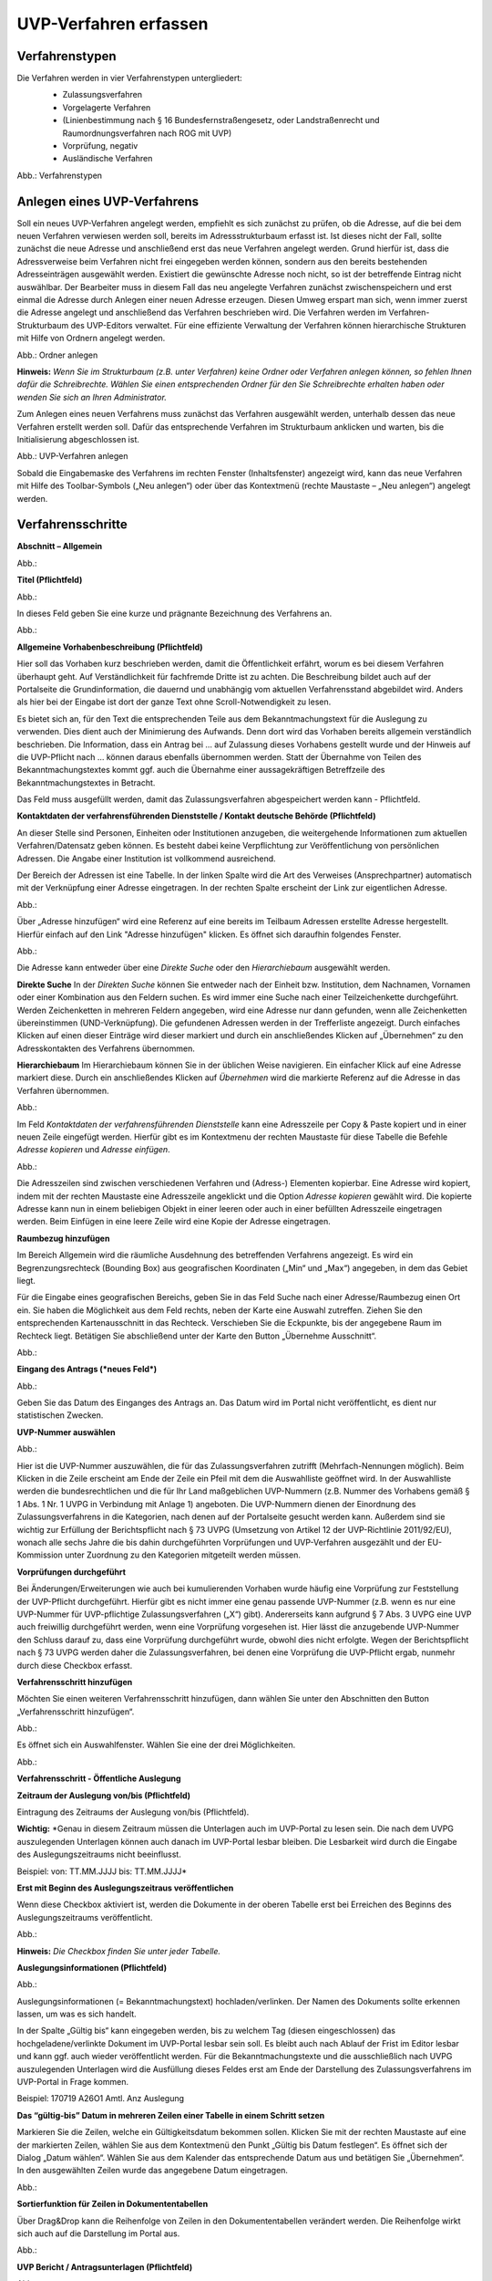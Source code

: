UVP-Verfahren erfassen
======================

Verfahrenstypen
---------------

Die Verfahren werden in vier Verfahrenstypen untergliedert:
  - Zulassungsverfahren
  - Vorgelagerte Verfahren
  - (Linienbestimmung nach § 16 Bundesfernstraßengesetz, oder Landstraßenrecht und Raumordnungsverfahren nach ROG mit UVP)
  - Vorprüfung, negativ
  - Ausländische Verfahren
  
  .. image:: ../img/verfahren/ige-uvp_verfahrenstypen.png
   :width: 500

Abb.: Verfahrenstypen


Anlegen eines UVP-Verfahrens
------------------------

Soll ein neues UVP-Verfahren angelegt werden, empfiehlt es sich zunächst zu prüfen, ob die Adresse, auf die bei dem neuen Verfahren verwiesen werden soll, bereits im Adressstrukturbaum erfasst ist. Ist dieses nicht der Fall, sollte zunächst die neue Adresse und anschließend erst das neue Verfahren angelegt werden. Grund hierfür ist, dass die Adressverweise beim Verfahren nicht frei eingegeben werden können, sondern aus den bereits bestehenden Adresseinträgen ausgewählt werden. Existiert die gewünschte Adresse noch nicht, so ist der betreffende Eintrag nicht auswählbar. Der Bearbeiter muss in diesem Fall das neu angelegte Verfahren zunächst zwischenspeichern und erst einmal die Adresse durch Anlegen einer neuen Adresse erzeugen. Diesen Umweg erspart man sich, wenn immer zuerst die Adresse angelegt und anschließend das Verfahren beschrieben wird.
Die Verfahren werden im Verfahren-Strukturbaum des UVP-Editors verwaltet. Für eine effiziente Verwaltung der Verfahren können hierarchische Strukturen mit Hilfe von Ordnern angelegt werden. 
 
.. image:: ../img/verfahren/ige-uvp_ordner-anlegen.png
   :width: 300

Abb.: Ordner anlegen


**Hinweis:**
*Wenn Sie im Strukturbaum (z.B. unter Verfahren) keine Ordner oder Verfahren anlegen können, so fehlen Ihnen dafür die Schreibrechte. Wählen Sie einen entsprechenden Ordner für den Sie Schreibrechte erhalten haben oder wenden Sie sich an Ihren Administrator.*

Zum Anlegen eines neuen Verfahrens muss zunächst das Verfahren ausgewählt werden, unterhalb dessen das neue Verfahren erstellt werden soll. Dafür das entsprechende Verfahren im Strukturbaum anklicken und warten, bis die Initialisierung abgeschlossen ist.
 
.. image:: ../img/verfahren/ige-uvp_menü_verfahren-anlegen.png
   :width: 150
   
.. image:: ../img/verfahren/ige-uvp_kontext-menü_verfahren-anlegen.png
   :width: 300

Abb.: UVP-Verfahren anlegen

Sobald die Eingabemaske des Verfahrens im rechten Fenster (Inhaltsfenster) angezeigt wird, kann das neue Verfahren mit Hilfe des Toolbar-Symbols („Neu anlegen“) oder über das Kontextmenü (rechte Maustaste – „Neu anlegen“) angelegt werden. 


Verfahrensschritte
-------------------

**Abschnitt – Allgemein**

Abb.:

**Titel (Pflichtfeld)**

Abb.:

In dieses Feld geben Sie eine kurze und prägnante Bezeichnung des Verfahrens an.

Abb.:
 
**Allgemeine Vorhabenbeschreibung (Pflichtfeld)**
 
Hier soll das Vorhaben kurz beschrieben werden, damit die Öffentlichkeit erfährt, worum es bei diesem Verfahren überhaupt geht. Auf Verständlichkeit für fachfremde Dritte ist zu achten. Die Beschreibung bildet auch auf der Portalseite die Grundinformation, die dauernd und unabhängig vom aktuellen Verfahrensstand abgebildet wird. Anders als hier bei der Eingabe ist dort der ganze Text ohne Scroll-Notwendigkeit zu lesen.

Es bietet sich an, für den Text die entsprechenden Teile aus dem Bekanntmachungstext für die Auslegung zu verwenden. Dies dient auch der Minimierung des Aufwands. Denn dort wird das Vorhaben bereits allgemein verständlich beschrieben. Die Information, dass ein Antrag bei … auf Zulassung dieses Vorhabens gestellt wurde und der Hinweis auf die UVP-Pflicht nach … können daraus ebenfalls übernommen werden. Statt der Übernahme von Teilen des Bekanntmachungstextes kommt ggf. auch die Übernahme einer aussagekräftigen Betreffzeile des Bekanntmachungstextes in Betracht.

Das Feld muss ausgefüllt werden, damit das Zulassungsverfahren abgespeichert werden kann - Pflichtfeld.

**Kontaktdaten der verfahrensführenden Dienststelle / 
Kontakt deutsche Behörde (Pflichtfeld)**

An dieser Stelle sind Personen, Einheiten oder Institutionen anzugeben, die weitergehende Informationen zum aktuellen Verfahren/Datensatz geben können. Es besteht dabei keine Verpflichtung zur Veröffentlichung von persönlichen Adressen. Die Angabe einer Institution ist vollkommend ausreichend.
 
Der Bereich der Adressen ist eine Tabelle. In der linken Spalte wird die Art des Verweises (Ansprechpartner) automatisch mit der Verknüpfung einer Adresse eingetragen. In der rechten Spalte erscheint der Link zur eigentlichen Adresse.

.. image:: ../img/verfahren/ige-uvp_verfahrenstypen.png
   :width: 500

Abb.:

Über „Adresse hinzufügen“ wird eine Referenz auf eine bereits im Teilbaum Adressen erstellte Adresse hergestellt. Hierfür einfach auf den Link "Adresse hinzufügen" klicken. Es öffnet sich daraufhin folgendes Fenster.

.. image:: ../img/verfahren/ige-uvp_ordner_anlegen.png
   :width: 300

Abb.:

Die Adresse kann entweder über eine *Direkte Suche* oder den *Hierarchiebaum* ausgewählt werden. 

**Direkte Suche**
In der *Direkten Suche* können Sie entweder nach der Einheit bzw. Institution, dem Nachnamen, Vornamen oder einer Kombination aus den Feldern suchen. Es wird immer eine Suche nach einer Teilzeichenkette durchgeführt. Werden Zeichenketten in mehreren Feldern angegeben, wird eine Adresse nur dann gefunden, wenn alle Zeichenketten übereinstimmen (UND-Verknüpfung). 
Die gefundenen Adressen werden in der Trefferliste angezeigt. Durch einfaches Klicken auf einen dieser Einträge wird dieser markiert und durch ein anschließendes Klicken auf „Übernehmen“ zu den Adresskontakten des Verfahrens übernommen.

**Hierarchiebaum**
Im Hierarchiebaum können Sie in der üblichen Weise navigieren. Ein einfacher Klick auf eine Adresse markiert diese. Durch ein anschließendes Klicken auf *Übernehmen* wird die markierte Referenz auf die Adresse in das Verfahren übernommen. 

.. image:: ../img/verfahren/ige-uvp_menü_verfahren-anlegen.png
   :width: 150
   
.. image:: ../img/verfahren/ige-uvp_kontext-menü_verfahren-anlegen.png
   :width: 300

Abb.:

Im Feld *Kontaktdaten der verfahrensführenden Dienststelle* kann eine Adresszeile per Copy & Paste kopiert und in einer neuen Zeile eingefügt werden. Hierfür gibt es im Kontextmenu der rechten Maustaste für diese Tabelle die Befehle *Adresse kopieren* und *Adresse einfügen*. 

Abb.:

Die Adresszeilen sind zwischen verschiedenen Verfahren und (Adress-) Elementen kopierbar. Eine Adresse wird kopiert, indem mit der rechten Maustaste eine Adresszeile angeklickt und die Option *Adresse kopieren* gewählt wird. Die kopierte Adresse kann nun in einem beliebigen Objekt in einer leeren oder auch in einer befüllten Adresszeile eingetragen werden. Beim Einfügen in eine leere Zeile wird eine Kopie der Adresse eingetragen. 

**Raumbezug hinzufügen**

Im Bereich Allgemein wird die räumliche Ausdehnung des betreffenden Verfahrens angezeigt. Es wird ein Begrenzungsrechteck (Bounding Box) aus geografischen Koordinaten („Min“ und „Max“) angegeben, in dem das Gebiet liegt. 

Für die Eingabe eines geografischen Bereichs, geben Sie in das Feld Suche nach einer Adresse/Raumbezug einen Ort ein. Sie haben die Möglichkeit aus dem Feld rechts, neben der Karte eine Auswahl zutreffen.  Ziehen Sie den entsprechenden Kartenausschnitt in das Rechteck. Verschieben Sie die Eckpunkte, bis der angegebene Raum im Rechteck liegt. Betätigen Sie abschließend unter der Karte den Button „Übernehme Ausschnitt“.

Abb.: 

**Eingang des Antrags (*neues Feld*)**

Abb.:
 
Geben Sie das Datum des Einganges des Antrags an. Das Datum wird im Portal nicht veröffentlicht, es dient nur statistischen Zwecken.

**UVP-Nummer auswählen**

Abb.:
 
Hier ist die UVP-Nummer auszuwählen, die für das Zulassungsverfahren zutrifft (Mehrfach-Nennungen möglich). Beim Klicken in die Zeile erscheint am Ende der Zeile ein Pfeil mit dem die Auswahlliste geöffnet wird. In der Auswahlliste werden die bundesrechtlichen und die für Ihr Land maßgeblichen UVP-Nummern (z.B. Nummer des Vorhabens gemäß § 1 Abs. 1 Nr. 1 UVPG in Verbindung mit Anlage 1) angeboten. Die UVP-Nummern dienen der Einordnung des Zulassungsverfahrens in die Kategorien, nach denen auf der Portalseite gesucht werden kann. Außerdem sind sie wichtig zur Erfüllung der Berichtspflicht nach § 73 UVPG (Umsetzung von Artikel 12 der UVP-Richtlinie 2011/92/EU), wonach alle sechs Jahre die bis dahin durchgeführten Vorprüfungen und UVP-Verfahren ausgezählt und der EU-Kommission unter Zuordnung zu den Kategorien mitgeteilt werden müssen.

**Vorprüfungen durchgeführt**
 
Bei Änderungen/Erweiterungen wie auch bei kumulierenden Vorhaben wurde häufig eine Vorprüfung zur Feststellung der UVP-Pflicht durchgeführt. Hierfür gibt es nicht immer eine genau passende UVP-Nummer (z.B. wenn es nur eine UVP-Nummer für UVP-pflichtige Zulassungsverfahren („X“) gibt). Andererseits kann aufgrund § 7 Abs. 3 UVPG eine UVP auch freiwillig durchgeführt werden, wenn eine Vorprüfung vorgesehen ist. Hier lässt die anzugebende UVP-Nummer den Schluss darauf zu, dass eine Vorprüfung durchgeführt wurde, obwohl dies nicht erfolgte. Wegen der Berichtspflicht nach § 73 UVPG werden daher die Zulassungsverfahren, bei denen eine Vorprüfung die UVP-Pflicht ergab, nunmehr durch diese Checkbox erfasst.

**Verfahrensschritt hinzufügen**

Möchten Sie einen weiteren Verfahrensschritt hinzufügen, dann wählen Sie unter den Abschnitten den Button „Verfahrensschritt hinzufügen“.

Abb.:
 
Es öffnet sich ein Auswahlfenster. Wählen Sie eine der drei Möglichkeiten.
 
Abb.:


**Verfahrensschritt - Öffentliche Auslegung**
 
**Zeitraum der Auslegung von/bis (Pflichtfeld)**
 
Eintragung des Zeitraums der Auslegung von/bis (Pflichtfeld).

**Wichtig:** *Genau in diesem Zeitraum müssen die Unterlagen auch im UVP-Portal zu lesen sein. Die nach dem UVPG auszulegenden Unterlagen können auch danach im UVP-Portal lesbar bleiben. Die Lesbarkeit wird durch die Eingabe des Auslegungszeitraums nicht beeinflusst.

Beispiel: von: TT.MM.JJJJ bis: TT.MM.JJJJ*

**Erst mit Beginn des Auslegungszeitraus veröffentlichen**

Wenn diese Checkbox aktiviert ist, werden die Dokumente in der oberen Tabelle erst bei Erreichen des Beginns des Auslegungszeitraums veröffentlicht.

Abb.:
 
**Hinweis:** *Die Checkbox finden Sie unter jeder Tabelle.*

**Auslegungsinformationen (Pflichtfeld)**

Abb.:

Auslegungsinformationen (= Bekanntmachungstext) hochladen/verlinken. Der Namen des Dokuments sollte erkennen lassen, um was es sich handelt.

In der Spalte „Gültig bis“ kann eingegeben werden, bis zu welchem Tag (diesen eingeschlossen) das hochgeladene/verlinkte Dokument im UVP-Portal lesbar sein soll. Es bleibt auch nach Ablauf der Frist im Editor lesbar und kann ggf. auch wieder veröffentlicht werden. Für die Bekanntmachungstexte und die ausschließlich nach UVPG auszulegenden Unterlagen wird die Ausfüllung dieses Feldes erst am Ende der Darstellung des Zulassungsverfahrens im UVP-Portal in Frage kommen.

Beispiel: 170719 A26O1 Amtl. Anz Auslegung

**Das “gültig-bis” Datum in mehreren Zeilen einer Tabelle in einem Schritt setzen**

Markieren Sie die Zeilen, welche ein Gültigkeitsdatum bekommen sollen. Klicken Sie mit der rechten Maustaste auf eine der markierten Zeilen, wählen Sie aus dem Kontextmenü den Punkt „Gültig bis Datum festlegen“. Es öffnet sich der Dialog „Datum wählen“. Wählen Sie aus dem Kalender das entsprechende Datum aus und betätigen Sie „Übernehmen“. In den ausgewählten Zeilen wurde das angegebene Datum eingetragen.
 
Abb.: 

**Sortierfunktion für Zeilen in Dokumententabellen**

Über Drag&Drop kann die Reihenfolge von Zeilen in den Dokumententabellen verändert werden. Die Reihenfolge wirkt sich auch auf die Darstellung im Portal aus.

Abb.:

**UVP Bericht / Antragsunterlagen (Pflichtfeld)**

Abb.:
 
UVP-Bericht/Antragsunterlagen hochladen/verlinken. Die Namen der Dokumente sollten erkennen lassen, um was es sich handelt.

Hier ist der UVP-Bericht nach § 16 UVPG einzustellen. Der Vorhabenträger hat den UVP-Bericht auch elektronisch vorzulegen, § 16 Abs. 9 UVPG. Sollen auf freiwilliger Basis zusätzlich auch die anderen Antragsunterlagen in das UVP-Portal gestellt werden, kann dies an dieser Stelle geschehen.

In der Spalte „Gültig bis“ kann im Format TT.MM.JJJJ eingegeben werden, bis zu welchem Tag (diesen eingeschlossen) das hochgeladene/verlinkte Dokument im UVP-Portal lesbar sein soll. Es bleibt auch nach Ablauf der Frist im Editor lesbar und kann ggf. auch wieder veröffentlicht werden. Für die Bekanntmachungstexte und die ausschließlich nach UVPG auszulegenden Unterlagen wird die Ausfüllung dieses Feldes erst am Ende der Darstellung des Zulassungsverfahrens im UVP-Portal in Frage kommen.

**Hochladen und automatisches Entpacken von ZIP Archiven**

Es besteht die Möglichkeit gepackte Dateien in das UVP-Portal zuladen. Dazu muss der Punkt „Archive entpacken“ vor der Auswahl der hochzuladenden Dateien angeklickt werden.

Abb.:
 
Der Name der ZIP Datei bleibt erhalten, die Ordnerstrukturen bleiben erhalten und werden nach Ordnern und Dateien alphabetisch sortiert übernommen.

Abb.:
 
Im Portal erfolgt die Darstellung hierarchisch, die Struktur innerhalb des ZIP Archives bleibt erhalten.

**Berichte und Empfehlungen (optionales Feld)**
 
Ggf. Berichte und Empfehlungen hochladen/verlinken. Die Namen der Dokumente sollten erkennen lassen, um was es sich handelt.

Wenn zum Zeitpunkt des Beginns des Beteiligungsverfahrens entscheidungserhebliche Berichte und Empfehlungen betreffend das Vorhaben bei der zuständigen Behörde vorgelegen haben, sind diese nach § 19 Abs. 2 Nr. 2 UVPG zur Einsicht für die Öffentlichkeit auszulegen und daher auch in das UVP-Portal einzustellen. Hierbei kann es sich um bereits vorab eingegangene Stellungnahmen der zu beteiligenden Behörden, aber auch von der zuständigen Behörde eingeholte besondere Gutachten zu dem beabsichtigten Vorhaben handeln (so Wagner in: Hoppe/Beckmann, UVPG-Kommentar, § 9 Rdnr. 32). Da solche Unterlagen nicht unbedingt vorliegen, handelt es sich um kein Pflichtfeld.
In der Spalte „Gültig bis“ kann im Format TT.MM.JJJJ eingegeben werden, bis zu welchem Tag (diesen eingeschlossen) das hochgeladene/verlinkte Dokument im UVP-Portal lesbar sein soll.

Es bleibt auch nach Ablauf der Frist im Editor lesbar und kann ggf. auch wieder veröffentlicht werden. Für die Bekanntmachungstexte und die ausschließlich nach UVPG auszulegenden Unterlagen wird die Ausfüllung dieses Feldes erst am Ende der Darstellung des Zulassungsverfahrens im UVP-Portal in Frage kommen.

Beispiel: 2016-10-10 Zustandsanalyse FFH-Gebiet Oberes Hochtal

**Weitere Unterlagen (optionales Feld)**

Abb.:
 
Ggf. weitere Unterlagen - auch nach Ende der Auslegung - hochladen/verlinken. Die Namen der Dokumente sollten erkennen lassen, um was es sich handelt.

Abgesehen von den nach § 19 Abs. 2 UVPG auszulegenden Unterlagen kann es weitere Unterlagen geben, deren Veröffentlichung im UVP-Portal sich anbietet, ohne dass hierzu eine Pflicht bestünde. Dies kann z.B. für weitere Informationen im Sinne des § 19 Abs. 3 UVPG, die für die Entscheidung über die Zulässigkeit des Vorhabens von Bedeutung sein können, die der zuständigen Behörde aber erst nach Beginn des Beteiligungsverfahrens vorliegen, gelten. Solche Informationen sind nach den Bestimmungen des Bundes und der Länder über den Zugang zu Umweltinformationen zugänglich zu machen, also nach Antrag auf Zugang zu den Umweltinformationen bei der zuständigen Behörde.

In der Spalte *Gültig bis* kann im Format TT.MM.JJJJ eingegeben werden, bis zu welchem Tag (diesen eingeschlossen) das hochgeladene/verlinkte Dokument im UVP-Portal lesbar sein soll. Es bleibt auch nach Ablauf der Frist im Editor lesbar und kann ggf. auch wieder veröffentlicht werden. Für die Bekanntmachungstexte und die ausschließlich nach UVPG auszulegenden Unterlagen wird die Ausfüllung dieses Feldes erst am Ende der Darstellung des Zulassungsverfahrens im UVP-Portal in Frage kommen.


**Verfahrensschritt - Erörterungstermin**
 
*Erörterungstermin (Pflichtfeld)*
 
Eintragung des Zeitraums der Erörterung.

Wenn der Erörterungstermin an einem Tag stattfinden wird, reicht es aus, das Feld „Am/vom“ auszufüllen. Wird der Erörterungstermin in mehrere Termine aufgeteilt, ist der Zeitraum vom ersten bis zum letzten Termin einzugeben. Eine Listung einzelner Termine ist nicht möglich. Diese Information wird sich aber aus dem Bekanntmachungstext bzw. den Informationen zum Erörterungstermin ergeben, auf die der Nutzer bzw. die Nutzerin des UVP-Portals durch einen Hinweis verwiesen wird.

Beispiel: Am/vom: TT.MM.JJJJ bis: TT.MM.JJJJ

**Information zum Erörterungstermin (optionales Feld)**

Abb.:
 
Informationen zum Erörterungstermin hochladen/verlinken. Die Namen der Dokumente sollten erkennen lassen, um was es sich handelt – Pflichtfeld.

In der Spalte „Gültig bis“ kann im Format TT.MM.JJJJ eingegeben werden, bis zu welchem Tag (diesen eingeschlossen) das hochgeladene/verlinkte Dokument im UVP-Portal lesbar sein soll. Es bleibt auch nach Ablauf der Frist im Editor lesbar und kann ggf. auch wieder veröffentlicht werden. Für die Bekanntmachungstexte und die ausschließlich nach UVPG auszulegenden Unterlagen wird die Ausfüllung dieses Feldes erst am Ende der Darstellung des Zulassungsverfahrens im UVP-Portal in Frage kommen.

Beispiel: 170815 Bekanntmachung Ferienpark Garlau


**Verfahrensschritt - Entscheidung über die Zulassung**

Abb.:
 
Datum der Entscheidung (Pflichtfeld)

Abb.:
 
Eintragung des Datums der Entscheidung.

Beispiel: TT.MM.JJJJ


**Auslegungsinformationen (Pflichtfeld)**

Abb.:
 
Auslegungsinformationen (= Bekanntmachungstext) hochladen/verlinken. Der Namen des Dokuments sollte erkennen lassen, um was es sich handelt.

In der Spalte „Gültig bis“ kann im Format TT.MM.JJJJ eingegeben werden, bis zu welchem Tag (diesen eingeschlossen) das hochgeladene/verlinkte Dokument im UVP-Portal lesbar sein soll. Es bleibt auch nach Ablauf der Frist im Editor lesbar und kann ggf. auch wieder veröffentlicht werden. Für die Bekanntmachungstexte und die ausschließlich nach UVPG auszulegenden Unterlagen wird die Ausfüllung dieses Feldes erst am Ende der Darstellung des Zulassungsverfahrens im UVP-Portal in Frage kommen.

Beispiel: 2017-04-04 Biblis Staatsanzeiger

**Entscheidung (Pflichtfeld)**
 
Entscheidung über die Zulassung, ggf. mit Anlagen hochladen/verlinken. Die Namen der Dokumente sollten erkennen lassen, um was es sich handelt.

In der Spalte „Gültig bis“ kann im Format TT.MM.JJJJ eingegeben werden, bis zu welchem Tag (diesen eingeschlossen) das hochgeladene/verlinkte Dokument im UVP-Portal lesbar sein soll. Es bleibt auch nach Ablauf der Frist im Editor lesbar und kann ggf. auch wieder veröffentlicht werden. Für die Bekanntmachungstexte und die ausschließlich nach UVPG auszulegenden Unterlagen wird die Ausfüllung dieses Feldes erst am Ende der Darstellung des Zulassungsverfahrens im UVP-Portal in Frage kommen.

Beispiel: 17.03.30 Genehmigung Biblis


Dokument-Upload & Verfahrensschritt löschen
-------------------------------------------

**Dokument Upload**

**Dateien hochladen**
Über den Link *Dokument-Upload* können Dokumente zum beschreibenden Verfahren hochgeladen werden. Die Upload-Funktionalität steht jedoch erst nach dem ersten Speichern zur Verfügung.
 
Abb.:
 
Wählen Sie Dokumente durch Betätigen des Dateiauswahl Buttons oder per Drag and Drop auf die weiße Fläche aus. Der Upload beginnt automatisch. Durch Betätigung des Buttons Übernehmen übertragen Sie anschließend die hochgeladenen Dokumente in die Tabelle.

**Link angeben**

Abb.:

Tragen Sie hier einen Link zu einem Dokument ein.

**Hinweis:**
*Grundsätzlich ist das Hochladen eines Dokumentes gegenüber der Verlinkung zu Seiten der jeweiligen Dienststellen vorzuziehen, da die Verlinkung fehleranfällig ist. Jede Änderung des Pfades führt zur Nichterreichbarkeit des Dokuments. In diesem Fall ist das entsprechende Dokument nicht im UVP-Portal veröffentlicht. Es ist davon auszugehen, dass dies von den Gerichten als zumindest relativer Verfahrensfehler gewertet werden wird. Außerdem erhöht sich der Pflegeaufwand des UVP-Portals, wenn wegen fehlerhafter Links die Kontakt-Adresse (technische oder juristische Ansprechperson) angesprochen wird.*

**Verfahrensschritt löschen**
Möchten Sie einen Verfahrensschritt löschen, so wählen Sie unter dem Abschnitt den Button „Verfahrensschritt löschen“.

Abb.:


